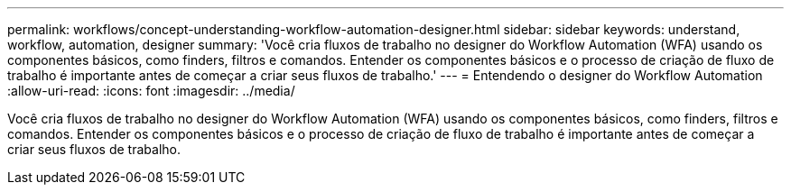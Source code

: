 ---
permalink: workflows/concept-understanding-workflow-automation-designer.html 
sidebar: sidebar 
keywords: understand, workflow, automation, designer 
summary: 'Você cria fluxos de trabalho no designer do Workflow Automation (WFA) usando os componentes básicos, como finders, filtros e comandos. Entender os componentes básicos e o processo de criação de fluxo de trabalho é importante antes de começar a criar seus fluxos de trabalho.' 
---
= Entendendo o designer do Workflow Automation
:allow-uri-read: 
:icons: font
:imagesdir: ../media/


[role="lead"]
Você cria fluxos de trabalho no designer do Workflow Automation (WFA) usando os componentes básicos, como finders, filtros e comandos. Entender os componentes básicos e o processo de criação de fluxo de trabalho é importante antes de começar a criar seus fluxos de trabalho.
